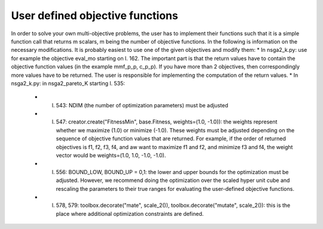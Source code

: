 User defined objective functions
================================

In order to solve your own multi-objective problems, the user has to implement their functions such that it is a simple function call that returns m scalars, m being the number of objective functions. In the following is information on the necessary modifications. It is probably easiest to use one of the given objectives and modify them:
* In nsga2_k.py: use for example the objective eval_mo starting on l. 162. The important part is that the return values have to contain the objective function values (in the example mmf_p_p, c_p_p). If you have more than 2 objectives, then correspondingly more values have to be returned. The user is responsible for implementing the computation of the return values. 
* In nsga2_k.py: in nsga2_pareto_K starting l. 535: 
	* l. 543: NDIM (the number of optimization parameters) must be adjusted
	* l. 547: creator.create("FitnessMin", base.Fitness, weights=(1.0, -1.0)): the weights represent whether we maximize (1.0) or minimize (-1.0). These weights must be adjusted depending on the sequence of objective function values that are returned. For example, if the order of returned objectives is f1, f2, f3, f4, and aw want to maximize f1 and f2, and minimize f3 and f4, the weight vector would be weights=(1.0, 1.0, -1.0, -1.0).
	* l. 556: BOUND_LOW, BOUND_UP = 0,1:  the lower and upper bounds for the optimization must be adjusted. However, we recommend doing the optimization over the scaled hyper unit cube and rescaling the parameters to their true ranges for evaluating the user-defined objective functions. 
	* l. 578, 579: toolbox.decorate("mate", scale_2()), toolbox.decorate("mutate", scale_2()): this is the place where additional optimization constraints are defined. 
